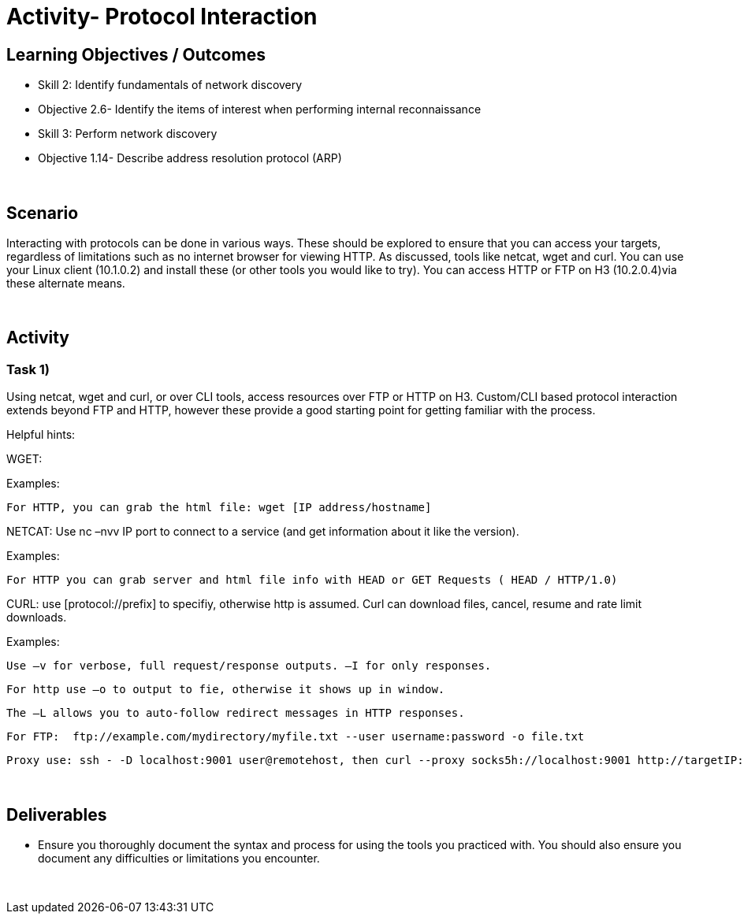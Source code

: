 :doctype: book
:stylesheet: ../../cctc.css

= Activity- Protocol Interaction
:doctype: book
:source-highlighter: coderay
:listing-caption: Listing
// Uncomment next line to set page size (default is Letter)
//:pdf-page-size: A4

== Learning Objectives / Outcomes
[square]
* Skill 2: Identify fundamentals of network discovery
* Objective 2.6- Identify the items of interest when performing internal reconnaissance
* Skill 3: Perform network discovery
* Objective 1.14- Describe address resolution protocol (ARP)

{empty} +

== Scenario

Interacting with protocols can be done in various ways. These should be explored to ensure that you can access your targets, regardless of limitations such as no internet browser for viewing HTTP. As discussed, tools like netcat, wget and curl. You can use your Linux client (10.1.0.2) and install these (or other tools you would like to try). You can access HTTP or FTP on H3 (10.2.0.4)via these alternate means.

{empty} +

== Activity

=== Task 1) 

Using netcat, wget and curl, or over CLI tools, access resources over FTP or HTTP on H3. Custom/CLI based protocol interaction extends beyond FTP and HTTP, however these provide a good starting point for getting familiar with the process.

Helpful hints:

WGET:

Examples:
    
    For HTTP, you can grab the html file: wget [IP address/hostname]

NETCAT: Use nc –nvv IP port to connect to a service (and get information about it like the version). 

Examples:
    
    For HTTP you can grab server and html file info with HEAD or GET Requests ( HEAD / HTTP/1.0)

CURL: use [protocol://prefix] to specifiy, otherwise http is assumed. Curl can download files, cancel, resume and rate limit downloads.

Examples:
    
    Use –v for verbose, full request/response outputs. –I for only responses.
    
    For http use –o to output to fie, otherwise it shows up in window.
    
    The –L allows you to auto-follow redirect messages in HTTP responses.
   
    For FTP:  ftp://example.com/mydirectory/myfile.txt --user username:password -o file.txt
    
    Proxy use: ssh - -D localhost:9001 user@remotehost, then curl --proxy socks5h://localhost:9001 http://targetIP:80

{empty} +

== Deliverables
[square]

* Ensure you thoroughly document the syntax and process for using the tools you practiced with. You should also ensure you document any difficulties or limitations you encounter.

{empty} + 


